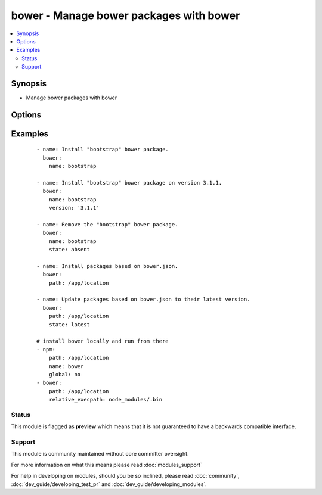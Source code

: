 .. _bower:


bower - Manage bower packages with bower
++++++++++++++++++++++++++++++++++++++++

.. versionadded:: 1.9


.. contents::
   :local:
   :depth: 2


Synopsis
--------

* Manage bower packages with bower




Options
-------

.. raw:: html

    <table border=1 cellpadding=4>
    <tr>
    <th class="head">parameter</th>
    <th class="head">required</th>
    <th class="head">default</th>
    <th class="head">choices</th>
    <th class="head">comments</th>
    </tr>
                <tr><td>name<br/><div style="font-size: small;"></div></td>
    <td>no</td>
    <td></td>
        <td></td>
        <td><div>The name of a bower package to install</div>        </td></tr>
                <tr><td>offline<br/><div style="font-size: small;"></div></td>
    <td>no</td>
    <td></td>
        <td><ul><li>yes</li><li>no</li></ul></td>
        <td><div>Install packages from local cache, if the packages were installed before</div>        </td></tr>
                <tr><td>path<br/><div style="font-size: small;"></div></td>
    <td>yes</td>
    <td></td>
        <td></td>
        <td><div>The base path where to install the bower packages</div>        </td></tr>
                <tr><td>production<br/><div style="font-size: small;"> (added in 2.0)</div></td>
    <td>no</td>
    <td></td>
        <td><ul><li>yes</li><li>no</li></ul></td>
        <td><div>Install with --production flag</div>        </td></tr>
                <tr><td>relative_execpath<br/><div style="font-size: small;"> (added in 2.1)</div></td>
    <td>no</td>
    <td></td>
        <td></td>
        <td><div>Relative path to bower executable from install path</div>        </td></tr>
                <tr><td>state<br/><div style="font-size: small;"></div></td>
    <td>no</td>
    <td>present</td>
        <td><ul><li>present</li><li>absent</li><li>latest</li></ul></td>
        <td><div>The state of the bower package</div>        </td></tr>
                <tr><td>version<br/><div style="font-size: small;"></div></td>
    <td>no</td>
    <td></td>
        <td></td>
        <td><div>The version to be installed</div>        </td></tr>
        </table>
    </br>



Examples
--------

 ::

    - name: Install "bootstrap" bower package.
      bower:
        name: bootstrap
    
    - name: Install "bootstrap" bower package on version 3.1.1.
      bower:
        name: bootstrap
        version: '3.1.1'
    
    - name: Remove the "bootstrap" bower package.
      bower:
        name: bootstrap
        state: absent
    
    - name: Install packages based on bower.json.
      bower:
        path: /app/location
    
    - name: Update packages based on bower.json to their latest version.
      bower:
        path: /app/location
        state: latest
    
    # install bower locally and run from there
    - npm:
        path: /app/location
        name: bower
        global: no
    - bower:
        path: /app/location
        relative_execpath: node_modules/.bin





Status
~~~~~~

This module is flagged as **preview** which means that it is not guaranteed to have a backwards compatible interface.


Support
~~~~~~~

This module is community maintained without core committer oversight.

For more information on what this means please read :doc:`modules_support`


For help in developing on modules, should you be so inclined, please read :doc:`community`, :doc:`dev_guide/developing_test_pr` and :doc:`dev_guide/developing_modules`.
